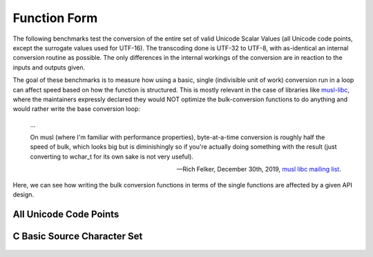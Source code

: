.. =============================================================================
..
.. ztd.text
.. Copyright © JeanHeyd "ThePhD" Meneide and Shepherd's Oasis, LLC
.. Contact: opensource@soasis.org
..
.. Commercial License Usage
.. Licensees holding valid commercial ztd.text licenses may use this file in
.. accordance with the commercial license agreement provided with the
.. Software or, alternatively, in accordance with the terms contained in
.. a written agreement between you and Shepherd's Oasis, LLC.
.. For licensing terms and conditions see your agreement. For
.. further information contact opensource@soasis.org.
..
.. Apache License Version 2 Usage
.. Alternatively, this file may be used under the terms of Apache License
.. Version 2.0 (the "License") for non-commercial use; you may not use this
.. file except in compliance with the License. You may obtain a copy of the
.. License at
..
.. https://www.apache.org/licenses/LICENSE-2.0
..
.. Unless required by applicable law or agreed to in writing, software
.. distributed under the License is distributed on an "AS IS" BASIS,
.. WITHOUT WARRANTIES OR CONDITIONS OF ANY KIND, either express or implied.
.. See the License for the specific language governing permissions and
.. limitations under the License.
..
.. =============================================================================>

Function Form
=============

The following benchmarks test the conversion of the entire set of valid Unicode Scalar Values (all Unicode code points, except the surrogate values used for UTF-16). The transcoding done is UTF-32 to UTF-8, with as-identical an internal conversion routine as possible. The only differences in the internal workings of the conversion are in reaction to the inputs and outputs given.

The goal of these benchmarks is to measure how using a basic, single (indivisible unit of work) conversion run in a loop can affect speed based on how the function is structured. This is mostly relevant in the case of libraries like `musl-libc <https://musl.libc.org/>`_, where the maintainers expressly declared they would NOT optimize the bulk-conversion functions to do anything and would rather write the base conversion loop:

.. epigraph::

	…

	On musl (where I'm familiar with performance properties), byte-at-a-time conversion is roughly half the speed of bulk, which looks big but is diminishingly so if you're actually doing something with the result (just converting to wchar_t for its own sake is not very useful).

	-- Rich Felker, December 30th, 2019, `musl libc mailing list <https://www.openwall.com/lists/musl/2019/12/30/8>`_.

Here, we can see how writing the bulk conversion functions in terms of the single functions are affected by a given API design.



All Unicode Code Points
-----------------------

.. figure:: /img/benchmark_results/function_form.large/transform_two_spans.png
	

C Basic Source Character Set
----------------------------

.. figure:: /img/benchmark_results/function_form.large/transform_two_spans.png
